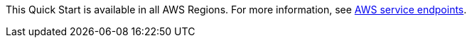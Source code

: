 This Quick Start is available in all AWS Regions. For more information, see https://docs.aws.amazon.com/general/latest/gr/rande.html[AWS service endpoints].
